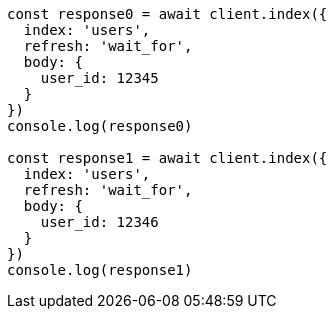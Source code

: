 // This file is autogenerated, DO NOT EDIT
// Use `node scripts/generate-docs-examples.js` to generate the docs examples

[source, js]
----
const response0 = await client.index({
  index: 'users',
  refresh: 'wait_for',
  body: {
    user_id: 12345
  }
})
console.log(response0)

const response1 = await client.index({
  index: 'users',
  refresh: 'wait_for',
  body: {
    user_id: 12346
  }
})
console.log(response1)
----

